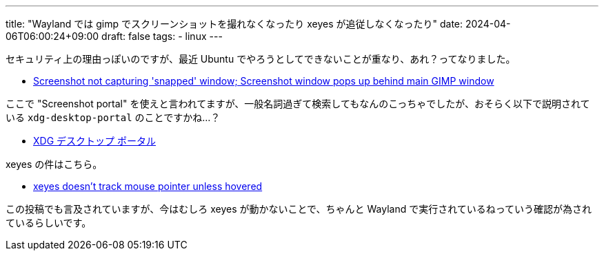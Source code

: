 ---
title: "Wayland では gimp でスクリーンショットを撮れなくなったり xeyes が追従しなくなったり"
date: 2024-04-06T06:00:24+09:00
draft: false
tags:
  - linux
---

セキュリティ上の理由っぽいのですが、最近 Ubuntu でやろうとしてできないことが重なり、あれ？ってなりました。

* https://gitlab.gnome.org/GNOME/gimp/-/issues/8510#note_2014569[Screenshot not capturing 'snapped' window; Screenshot window pops up behind main GIMP window]

ここで "Screenshot portal" を使えと言われてますが、一般名詞過ぎて検索してもなんのこっちゃでしたが、おそらく以下で説明されている `xdg-desktop-portal` のことですかね…？

* https://wiki.archlinux.jp/index.php/XDG_%E3%83%87%E3%82%B9%E3%82%AF%E3%83%88%E3%83%83%E3%83%97_%E3%83%9D%E3%83%BC%E3%82%BF%E3%83%AB[XDG デスクトップ ポータル]

xeyes の件はこちら。

* https://github.com/microsoft/wslg/issues/408#issuecomment-902489025[xeyes doesn't track mouse pointer unless hovered]

この投稿でも言及されていますが、今はむしろ xeyes が動かないことで、ちゃんと Wayland で実行されているねっていう確認が為されているらしいです。
